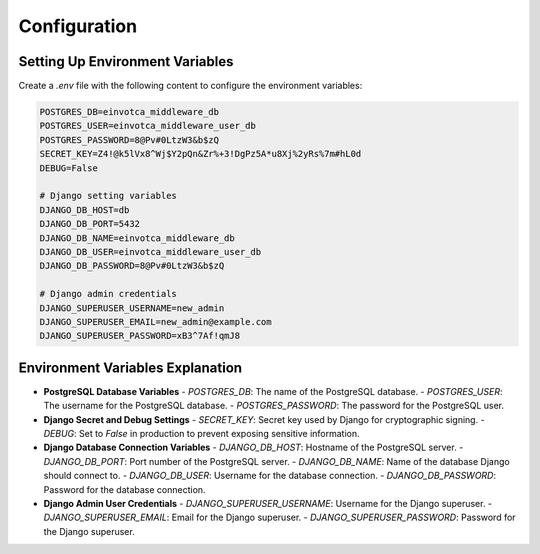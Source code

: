 Configuration
=============

Setting Up Environment Variables
---------------------------------

Create a `.env` file with the following content to configure the environment variables:

.. code-block:: ini

   POSTGRES_DB=einvotca_middleware_db
   POSTGRES_USER=einvotca_middleware_user_db
   POSTGRES_PASSWORD=8@Pv#0LtzW3&b$zQ
   SECRET_KEY=Z4!@k5lVx8^Wj$Y2pQn&Zr%+3!DgPz5A*u8Xj%2yRs%7m#hL0d
   DEBUG=False

   # Django setting variables
   DJANGO_DB_HOST=db
   DJANGO_DB_PORT=5432
   DJANGO_DB_NAME=einvotca_middleware_db
   DJANGO_DB_USER=einvotca_middleware_user_db
   DJANGO_DB_PASSWORD=8@Pv#0LtzW3&b$zQ

   # Django admin credentials
   DJANGO_SUPERUSER_USERNAME=new_admin
   DJANGO_SUPERUSER_EMAIL=new_admin@example.com
   DJANGO_SUPERUSER_PASSWORD=xB3^7Af!qmJ8

Environment Variables Explanation
---------------------------------

- **PostgreSQL Database Variables**
  - `POSTGRES_DB`: The name of the PostgreSQL database.
  - `POSTGRES_USER`: The username for the PostgreSQL database.
  - `POSTGRES_PASSWORD`: The password for the PostgreSQL user.

- **Django Secret and Debug Settings**
  - `SECRET_KEY`: Secret key used by Django for cryptographic signing.
  - `DEBUG`: Set to `False` in production to prevent exposing sensitive information.

- **Django Database Connection Variables**
  - `DJANGO_DB_HOST`: Hostname of the PostgreSQL server.
  - `DJANGO_DB_PORT`: Port number of the PostgreSQL server.
  - `DJANGO_DB_NAME`: Name of the database Django should connect to.
  - `DJANGO_DB_USER`: Username for the database connection.
  - `DJANGO_DB_PASSWORD`: Password for the database connection.

- **Django Admin User Credentials**
  - `DJANGO_SUPERUSER_USERNAME`: Username for the Django superuser.
  - `DJANGO_SUPERUSER_EMAIL`: Email for the Django superuser.
  - `DJANGO_SUPERUSER_PASSWORD`: Password for the Django superuser.